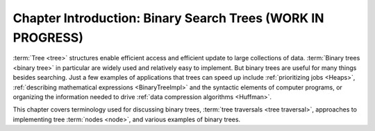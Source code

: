.. raw:: html

   <script>ODSA.SETTINGS.MODULE_SECTIONS = [];</script>

.. _BSTIntro:


.. raw:: html

   <script>ODSA.SETTINGS.DISP_MOD_COMP = true;ODSA.SETTINGS.MODULE_NAME = "BSTIntro";ODSA.SETTINGS.MODULE_LONG_NAME = "Chapter Introduction: Binary Search Trees (WORK IN PROGRESS)";ODSA.SETTINGS.MODULE_CHAPTER = "Search Trees"; ODSA.SETTINGS.BUILD_DATE = "2021-10-28 14:18:00"; ODSA.SETTINGS.BUILD_CMAP = true;JSAV_OPTIONS['lang']='en';JSAV_EXERCISE_OPTIONS['code']='pseudo';</script>


.. |--| unicode:: U+2013   .. en dash
.. |---| unicode:: U+2014  .. em dash, trimming surrounding whitespace
   :trim:


.. This file is part of the OpenDSA eTextbook project. See
.. http://opendsa.org for more details.
.. Copyright (c) 2012-2020 by the OpenDSA Project Contributors, and
.. distributed under an MIT open source license.

.. avmetadata::
   :author: Cliff Shaffer
   :satisfies: binary tree intro
   :topic: Binary Trees

Chapter Introduction: Binary Search Trees (WORK IN PROGRESS)
============================================================

:term:`Tree <tree>` structures enable efficient access and efficient
update to large collections of data.
:term:`Binary trees <binary tree>` in particular are widely used and
relatively easy to implement.
But binary trees are useful for many things besides searching.
Just a few examples of applications that trees can speed up include
:ref:`prioritizing jobs  <Heaps>`,
:ref:`describing mathematical expressions  <BinaryTreeImpl>`
and the syntactic elements of computer programs,
or organizing the information needed to drive
:ref:`data compression algorithms  <Huffman>`.

This chapter covers terminology used for discussing binary trees,
:term:`tree traversals <tree traversal>`, approaches to implementing
tree :term:`nodes <node>`, and various examples of binary trees.

